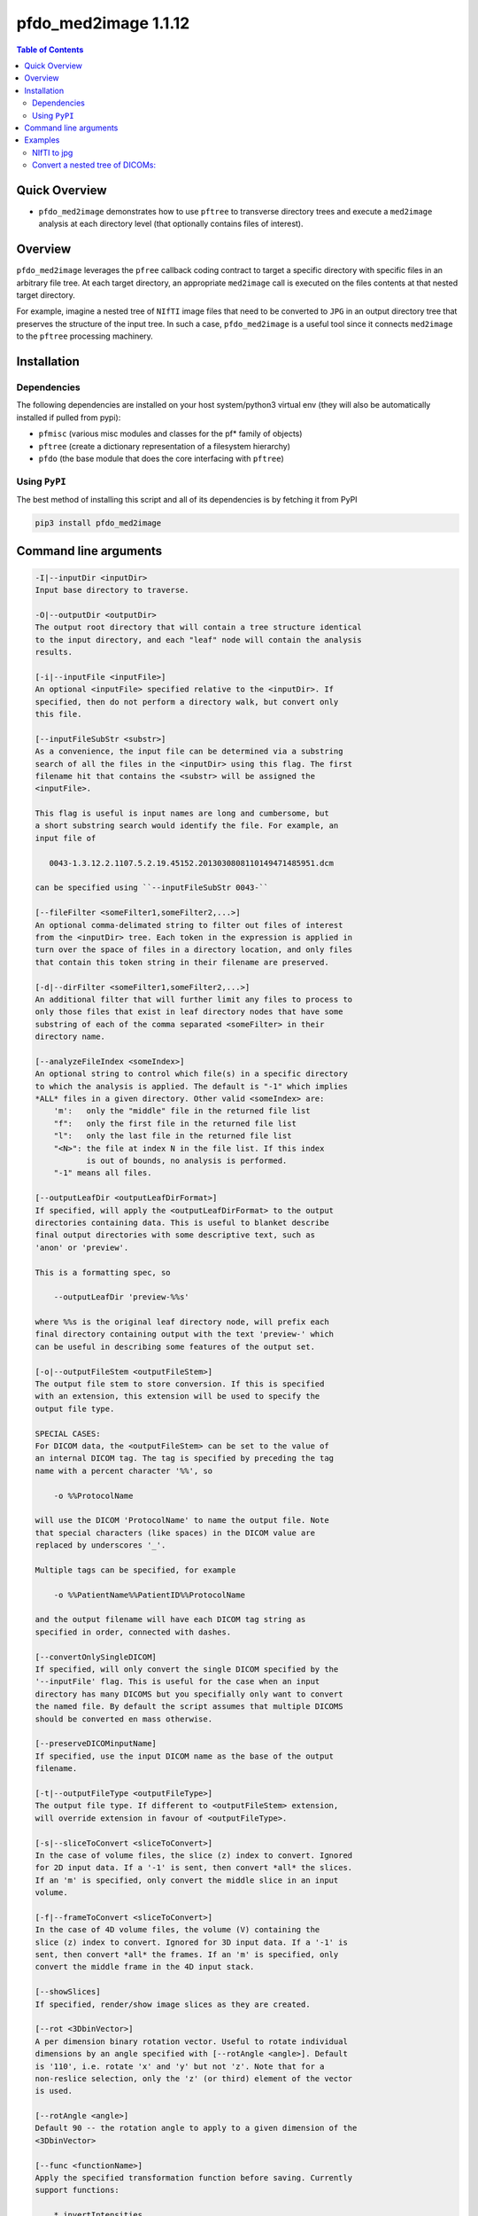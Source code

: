 pfdo_med2image 1.1.12
=====================

.. image:: https://badge.fury.io/py/pfdo_med2image.svg
    :target: https://badge.fury.io/py/pfdo_med2image

.. image:: https://travis-ci.org/FNNDSC/pfdo_med2image.svg?branch=master
    :target: https://travis-ci.org/FNNDSC/pfdo_med2image

.. image:: https://img.shields.io/badge/python-3.5%2B-blue.svg
    :target: https://badge.fury.io/py/pfdo_med2image

.. contents:: Table of Contents


Quick Overview
--------------

-  ``pfdo_med2image`` demonstrates how to use ``pftree`` to transverse directory trees and execute a ``med2image`` analysis at each directory level (that optionally contains files of interest).

Overview
--------

``pfdo_med2image`` leverages the ``pfree`` callback coding contract to target a specific directory with specific files in an arbitrary file tree. At each target directory, an appropriate ``med2image`` call is executed on the files contents at that nested target directory.

For example, imagine a nested tree of ``NIfTI`` image files that need to be converted to ``JPG`` in an output directory tree that preserves the structure of the input tree. In such a case, ``pfdo_med2image`` is a useful tool since it connects ``med2image`` to the ``pftree`` processing machinery.

Installation
------------

Dependencies
~~~~~~~~~~~~

The following dependencies are installed on your host system/python3 virtual env (they will also be automatically installed if pulled from pypi):

-  ``pfmisc`` (various misc modules and classes for the pf* family of objects)
-  ``pftree`` (create a dictionary representation of a filesystem hierarchy)
-  ``pfdo``   (the base module that does the core interfacing with ``pftree``)

Using ``PyPI``
~~~~~~~~~~~~~~

The best method of installing this script and all of its dependencies is
by fetching it from PyPI

.. code:: bash

        pip3 install pfdo_med2image

Command line arguments
----------------------

.. code:: html


        -I|--inputDir <inputDir>
        Input base directory to traverse.

        -O|--outputDir <outputDir>
        The output root directory that will contain a tree structure identical
        to the input directory, and each "leaf" node will contain the analysis
        results.

        [-i|--inputFile <inputFile>]
        An optional <inputFile> specified relative to the <inputDir>. If
        specified, then do not perform a directory walk, but convert only
        this file.

        [--inputFileSubStr <substr>]
        As a convenience, the input file can be determined via a substring
        search of all the files in the <inputDir> using this flag. The first
        filename hit that contains the <substr> will be assigned the
        <inputFile>.

        This flag is useful is input names are long and cumbersome, but
        a short substring search would identify the file. For example, an
        input file of

           0043-1.3.12.2.1107.5.2.19.45152.2013030808110149471485951.dcm

        can be specified using ``--inputFileSubStr 0043-``

        [--fileFilter <someFilter1,someFilter2,...>]
        An optional comma-delimated string to filter out files of interest
        from the <inputDir> tree. Each token in the expression is applied in
        turn over the space of files in a directory location, and only files
        that contain this token string in their filename are preserved.

        [-d|--dirFilter <someFilter1,someFilter2,...>]
        An additional filter that will further limit any files to process to
        only those files that exist in leaf directory nodes that have some
        substring of each of the comma separated <someFilter> in their
        directory name.

        [--analyzeFileIndex <someIndex>]
        An optional string to control which file(s) in a specific directory
        to which the analysis is applied. The default is "-1" which implies
        *ALL* files in a given directory. Other valid <someIndex> are:
            'm':   only the "middle" file in the returned file list
            "f":   only the first file in the returned file list
            "l":   only the last file in the returned file list
            "<N>": the file at index N in the file list. If this index
                   is out of bounds, no analysis is performed.
            "-1" means all files.

        [--outputLeafDir <outputLeafDirFormat>]
        If specified, will apply the <outputLeafDirFormat> to the output
        directories containing data. This is useful to blanket describe
        final output directories with some descriptive text, such as
        'anon' or 'preview'.

        This is a formatting spec, so

            --outputLeafDir 'preview-%%s'

        where %%s is the original leaf directory node, will prefix each
        final directory containing output with the text 'preview-' which
        can be useful in describing some features of the output set.

        [-o|--outputFileStem <outputFileStem>]
        The output file stem to store conversion. If this is specified
        with an extension, this extension will be used to specify the
        output file type.

        SPECIAL CASES:
        For DICOM data, the <outputFileStem> can be set to the value of
        an internal DICOM tag. The tag is specified by preceding the tag
        name with a percent character '%%', so

            -o %%ProtocolName

        will use the DICOM 'ProtocolName' to name the output file. Note
        that special characters (like spaces) in the DICOM value are
        replaced by underscores '_'.

        Multiple tags can be specified, for example

            -o %%PatientName%%PatientID%%ProtocolName

        and the output filename will have each DICOM tag string as
        specified in order, connected with dashes.

        [--convertOnlySingleDICOM]
        If specified, will only convert the single DICOM specified by the
        '--inputFile' flag. This is useful for the case when an input
        directory has many DICOMS but you specifially only want to convert
        the named file. By default the script assumes that multiple DICOMS
        should be converted en mass otherwise.

        [--preserveDICOMinputName]
        If specified, use the input DICOM name as the base of the output
        filename.

        [-t|--outputFileType <outputFileType>]
        The output file type. If different to <outputFileStem> extension,
        will override extension in favour of <outputFileType>.

        [-s|--sliceToConvert <sliceToConvert>]
        In the case of volume files, the slice (z) index to convert. Ignored
        for 2D input data. If a '-1' is sent, then convert *all* the slices.
        If an 'm' is specified, only convert the middle slice in an input
        volume.

        [-f|--frameToConvert <sliceToConvert>]
        In the case of 4D volume files, the volume (V) containing the
        slice (z) index to convert. Ignored for 3D input data. If a '-1' is
        sent, then convert *all* the frames. If an 'm' is specified, only
        convert the middle frame in the 4D input stack.

        [--showSlices]
        If specified, render/show image slices as they are created.

        [--rot <3DbinVector>]
        A per dimension binary rotation vector. Useful to rotate individual
        dimensions by an angle specified with [--rotAngle <angle>]. Default
        is '110', i.e. rotate 'x' and 'y' but not 'z'. Note that for a
        non-reslice selection, only the 'z' (or third) element of the vector
        is used.

        [--rotAngle <angle>]
        Default 90 -- the rotation angle to apply to a given dimension of the
        <3DbinVector>

        [--func <functionName>]
        Apply the specified transformation function before saving. Currently
        support functions:

            * invertIntensities
              Inverts the contrast intensity of the source image.

        [--reslice]
        For 3D data only. Assuming [x,y,z] coordinates, the default is to save
        along the 'z' direction. By passing a --reslice image data in the 'x'
        and 'y' directions are also saved. Furthermore, the <outputDir> is
        subdivided into 'slice' (z), 'row' (x), and 'col' (y) subdirectories.

        [--threads <numThreads>]
        If specified, break the innermost analysis loop into <numThreads>
        threads.

        [-x|--man]
        Show full help.

        [-y|--synopsis]
        Show brief help.

        [--json]
        If specified, output a JSON dump of final return.

        [--followLinks]
        If specified, follow symbolic links.

        -v|--verbosity <level>
        Set the app verbosity level.

            0: No internal output;
            1: Run start / stop output notification;
            2: As with level '1' but with simpleProgress bar in 'pftree';
            3: As with level '2' but with list of input dirs/files in 'pftree';
            5: As with level '3' but with explicit file logging for
                    - read
                    - analyze
                    - write

Examples
--------

NIfTI to jpg
~~~~~~~~~~~~

Run down a directory tree and process all the files in the input tree that are ``nii``, converting them to ``jpg`` at corresponding locations in the output directory:

.. code:: bash

        pfdo_med2image                                      \
            -I /var/www/html/data --fileFilter nii          \
            -O /var/www/html/jpg                            \
            -t jpg                                          \
            --threads 0 --printElapsedTime


The above will find all files in the tree structure rooted at /var/www/html/data that also contain the string "nii" anywhere in the filename. For each file found, a `med2image` conversion will be called in the output directory, in the same tree location as the original input.

Convert a nested tree of DICOMs:
~~~~~~~~~~~~~~~~~~~~~~~~~~~~~~~~

Since ``med2image`` will by default attempt to convert all DICOMS in a directory, we only need to "tag" a single DICOM in a given directory to convert:

.. code:: bash

        pfdo_med2image                                      \
            -I /home/rudolph/src/pl-dcm2img/in              \
            -O $PWD/out                                     \
            --analyzeFileIndex f                            \
            --fileFilter dcm -t jpg                         \
            --threads 0 --printElapsedTime

The initial ``--fileFilter dcm`` will tag only dirs/files that contain ``dcm`` in their filename strings while the additional ``--analyzeFileIndex f`` will ultimately only call call ``med2image`` **once**. When called, ``med2image`` will self-discover and covert all files in each working directory. Pedantically, an equivalent, but slower call:

Pedantically, an equivalent, but slower approach that calls a separate ``med2image`` on **each** tagged DICOM input:

.. code:: bash

        pfdo_med2image                                      \
            -I /home/rudolph/src/pl-dcm2img/in              \
            -O $PWD/out                                     \
            --convertOnlySingleDICOM                        \
            --fileFilter dcm -t jpg                         \
            --threads 0 --printElapsedTime

Finally the elapsed time is also printed.

